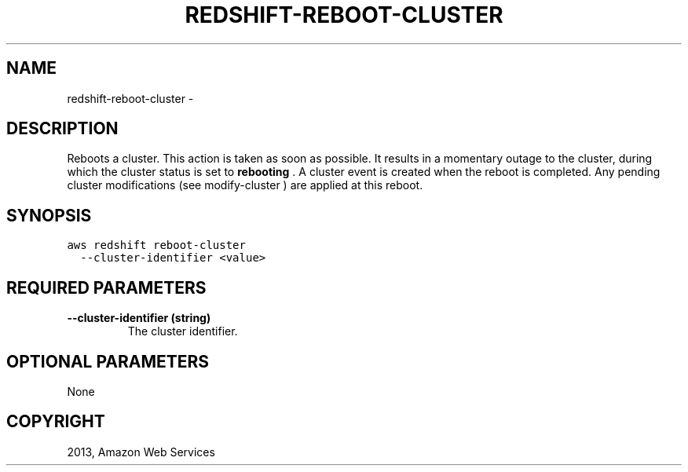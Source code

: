 .TH "REDSHIFT-REBOOT-CLUSTER" "1" "March 11, 2013" "0.8" "aws-cli"
.SH NAME
redshift-reboot-cluster \- 
.
.nr rst2man-indent-level 0
.
.de1 rstReportMargin
\\$1 \\n[an-margin]
level \\n[rst2man-indent-level]
level margin: \\n[rst2man-indent\\n[rst2man-indent-level]]
-
\\n[rst2man-indent0]
\\n[rst2man-indent1]
\\n[rst2man-indent2]
..
.de1 INDENT
.\" .rstReportMargin pre:
. RS \\$1
. nr rst2man-indent\\n[rst2man-indent-level] \\n[an-margin]
. nr rst2man-indent-level +1
.\" .rstReportMargin post:
..
.de UNINDENT
. RE
.\" indent \\n[an-margin]
.\" old: \\n[rst2man-indent\\n[rst2man-indent-level]]
.nr rst2man-indent-level -1
.\" new: \\n[rst2man-indent\\n[rst2man-indent-level]]
.in \\n[rst2man-indent\\n[rst2man-indent-level]]u
..
.\" Man page generated from reStructuredText.
.
.SH DESCRIPTION
.sp
Reboots a cluster. This action is taken as soon as possible. It results in a
momentary outage to the cluster, during which the cluster status is set to
\fBrebooting\fP . A cluster event is created when the reboot is completed. Any
pending cluster modifications (see  modify\-cluster ) are applied at this reboot.
.SH SYNOPSIS
.sp
.nf
.ft C
aws redshift reboot\-cluster
  \-\-cluster\-identifier <value>
.ft P
.fi
.SH REQUIRED PARAMETERS
.INDENT 0.0
.TP
.B \fB\-\-cluster\-identifier\fP  (string)
The cluster identifier.
.UNINDENT
.SH OPTIONAL PARAMETERS
.sp
None
.SH COPYRIGHT
2013, Amazon Web Services
.\" Generated by docutils manpage writer.
.
